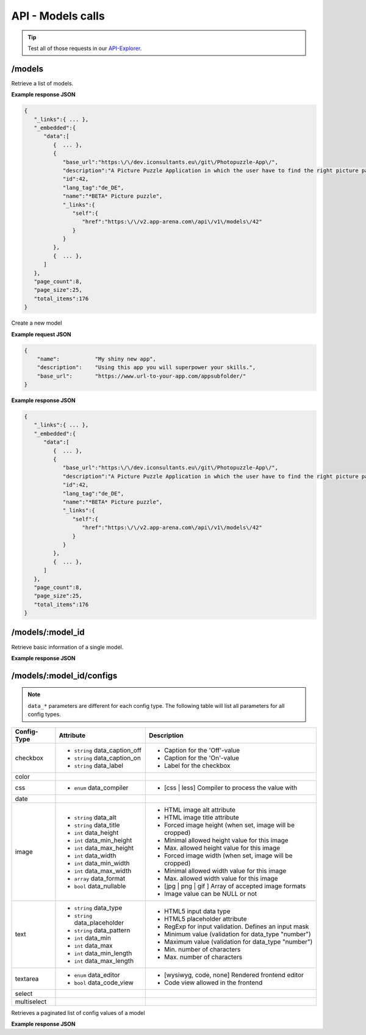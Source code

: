 API - Models calls
==================

.. Tip:: Test all of those requests in our API-Explorer_.

.. _API-Explorer: https://v2.app-arena.com/apigility/swagger/API-v1#!/model

/models
-------

.. http:method:: GET /api/v1/models

Retrieve a list of models.

**Example response JSON**

.. sourcecode:: js

    {
       "_links":{ ... },
       "_embedded":{
          "data":[
             {  ... },
             {
                "base_url":"https:\/\/dev.iconsultants.eu\/git\/Photopuzzle-App\/",
                "description":"A Picture Puzzle Application in which the user have to find the right picture part in the full image.",
                "id":42,
                "lang_tag":"de_DE",
                "name":"*BETA* Picture puzzle",
                "_links":{
                   "self":{
                      "href":"https:\/\/v2.app-arena.com\/api\/v1\/models\/42"
                   }
                }
             },
             {  ... },
          ]
       },
       "page_count":8,
       "page_size":25,
       "total_items":176
    }

.. http:method:: POST /api/v1/models

Create a new model

**Example request JSON**

.. sourcecode:: js

    {
        "name":           "My shiny new app",
        "description":    "Using this app you will superpower your skills.",
        "base_url":       "https://www.url-to-your-app.com/appsubfolder/"
    }


+-----------------------------+---------------------+---------------------------------------------------------+
| Parameters                                                                                                  |
+=============================+=====================+=========================================================+
| Name                                   | Default       | Description                                        |
+=============================+=====================+=========================================================+
| (Required ``string``) name             |               |                                                    |
+-----------------------------+---------------------+---------------------------------------------------------+
| color         |                                   |                                                         |
+-----------------------------+---------------------+---------------------------------------------------------+
| css           | - ``enum`` data_compiler          | - [css | less] Compiler to process the value with       |
+-----------------------------+---------------------+---------------------------------------------------------+
| date          |                                   |                                                         |
+-----------------------------+---------------------+---------------------------------------------------------+


**Example response JSON**

.. sourcecode:: js

    {
       "_links":{ ... },
       "_embedded":{
          "data":[
             {  ... },
             {
                "base_url":"https:\/\/dev.iconsultants.eu\/git\/Photopuzzle-App\/",
                "description":"A Picture Puzzle Application in which the user have to find the right picture part in the full image.",
                "id":42,
                "lang_tag":"de_DE",
                "name":"*BETA* Picture puzzle",
                "_links":{
                   "self":{
                      "href":"https:\/\/v2.app-arena.com\/api\/v1\/models\/42"
                   }
                }
             },
             {  ... },
          ]
       },
       "page_count":8,
       "page_size":25,
       "total_items":176
    }

/models/:model_id
-----------------

.. http:method:: GET /api/v1/models/{model_id}

   :arg model_id: ID of the model.

Retrieve basic information of a single model.

**Example response JSON**

.. http:response::

   .. sourcecode:: js

        {
           "app_domain":"your-domain.com",
           "base_url":"https:\/\/www.your-domain.com\/myappsubfolder\/",
           "created_at":"2015-03-05",
           "description":"Get new super-powers using this cool web-app.",
           "fb_app_id":"1234567890123456",
           "fb_app_secret":"1234567890123456789012345612345678901234567890",
           "id":310,
           "lang_tag":"de_DE",
           "name":"My Super-Power App",
           "secret":"12345678901234567890123456",
           "validity":"90",
           "_links":{
              "self":{
                 "href":"https:\/\/v2.app-arena.com\/api\/v1\/models\/310"
              }
           }
        }


   :data string app_domain: Date of Build.
   :data string base_url: Error from Sphinx build process.
   :data string created_at: Build id.
   :data string description: Description for the model
   :data string fb_app_id: Facebook app id
   :data string fb_app_secret: Facebook App, used to install apps to the clients fanpages
   :data string id: ID of the model
   :data string lang_tag: Default language of for new instances
   :data string name: Name of the model
   :data string secret: Model secret, which is needed to generate a signature (e.g. Client-Browser HTTP requests to the API)
   :data int validity: How many days a new instance of this model will be available until it expires


/models/:model_id/configs
-------------------------

.. note:: ``data_*`` parameters are different for each config type. The following table will list all parameters
          for all config types.

+---------------+-----------------------------------+---------------------------------------------------------+
| Config-Type   | Attribute                         | Description                                             |
+===============+===================================+=========================================================+
| checkbox      | - ``string`` data_caption_off     | - Caption for the 'Off'-value                           |
|               | - ``string`` data_caption_on      | - Caption for the 'On'-value                            |
|               | - ``string`` data_label           | - Label for the checkbox                                |
+---------------+-----------------------------------+---------------------------------------------------------+
| color         |                                   |                                                         |
+---------------+-----------------------------------+---------------------------------------------------------+
| css           | - ``enum`` data_compiler          | - [css | less] Compiler to process the value with       |
+---------------+-----------------------------------+---------------------------------------------------------+
| date          |                                   |                                                         |
+---------------+-----------------------------------+---------------------------------------------------------+
| image         | - ``string`` data_alt             | - HTML image alt attribute                              |
|               | - ``string`` data_title           | - HTML image title attribute                            |
|               | - ``int`` data_height             | - Forced image height (when set, image will be cropped) |
|               | - ``int`` data_min_height         | - Minimal allowed height value for this image           |
|               | - ``int`` data_max_height         | - Max. allowed height value for this image              |
|               | - ``int`` data_width              | - Forced image width (when set, image will be cropped)  |
|               | - ``int`` data_min_width          | - Minimal allowed width value for this image            |
|               | - ``int`` data_max_width          | - Max. allowed width value for this image               |
|               | - ``array`` data_format           | - [jpg | png | gif ] Array of accepted image formats    |
|               | - ``bool`` data_nullable          | - Image value can be NULL or not                        |
+---------------+-----------------------------------+---------------------------------------------------------+
| text          | - ``string`` data_type            | - HTML5 input data type                                 |
|               | - ``string`` data_placeholder     | - HTML5 placeholder attribute                           |
|               | - ``string`` data_pattern         | - RegExp for input validation. Defines an input mask    |
|               | - ``int`` data_min                | - Minimum value (validation for data_type "number")     |
|               | - ``int`` data_max                | - Maximum value (validation for data_type "number")     |
|               | - ``int`` data_min_length         | - Min. number of characters                             |
|               | - ``int`` data_max_length         | - Max. number of characters                             |
+---------------+-----------------------------------+---------------------------------------------------------+
| textarea      | - ``enum`` data_editor            | - [wysiwyg, code, none] Rendered frontend editor        |
|               | - ``bool`` data_code_view         | - Code view allowed in the frontend                     |
+---------------+-----------------------------------+---------------------------------------------------------+
| select        |                                   |                                                         |
+---------------+-----------------------------------+---------------------------------------------------------+
| multiselect   |                                   |                                                         |
+---------------+-----------------------------------+---------------------------------------------------------+


.. http:method:: GET /api/v1/models/{model_id}/configs

   :arg model_id: ID of the model.

Retrieves a paginated list of config values of a model

**Example response JSON**

.. http:response::

   .. sourcecode:: js

        {
           "app_domain":"your-domain.com",
           "base_url":"https:\/\/www.your-domain.com\/myappsubfolder\/",
           "created_at":"2015-03-05",
           "description":"Get new super-powers using this cool web-app.",
           "fb_app_id":"1234567890123456",
           "fb_app_secret":"1234567890123456789012345612345678901234567890",
           "id":310,
           "lang_tag":"de_DE",
           "name":"My Super-Power App",
           "secret":"12345678901234567890123456",
           "validity":"90",
           "_links":{
              "self":{
                 "href":"https:\/\/v2.app-arena.com\/api\/v1\/models\/310"
              }
           }
        }

   :data string app_domain: Date of Build.
   :data string base_url: Error from Sphinx build process.
   :data string created_at: Build id.
   :data string description: Description for the model
   :data string fb_app_id: Facebook app id
   :data string fb_app_secret: Facebook App, used to install apps to the clients fanpages
   :data string id: ID of the model
   :data string lang_tag: Default language of for new instances
   :data string name: Name of the model
   :data string secret: Model secret, which is needed to generate a signature (e.g. Client-Browser HTTP requests to the API)
   :data int validity: How many days a new instance of this model will be available until it expires

